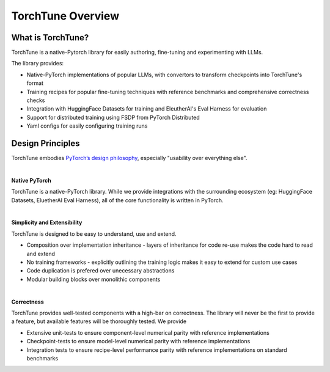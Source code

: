 ==================
TorchTune Overview
==================

What is TorchTune?
------------------

TorchTune is a native-Pytorch library for easily authoring, fine-tuning and experimenting with LLMs.

The library provides:

- Native-PyTorch implementations of popular LLMs, with convertors to transform checkpoints into TorchTune's format
- Training recipes for popular fine-tuning techniques with reference benchmarks and comprehensive correctness checks
- Integration with HuggingFace Datasets for training and EleutherAI's Eval Harness for evaluation
- Support for distributed training using FSDP from PyTorch Distributed
- Yaml configs for easily configuring training runs


Design Principles
-----------------

TorchTune embodies `PyTorch’s design philosophy <https://pytorch.org/docs/stable/community/design.html>`_, especially "usability over everything else".

|

**Native PyTorch**

TorchTune is a native-PyTorch library. While we provide integrations with the surrounding ecosystem (eg: HuggingFace Datasets, EluetherAI Eval Harness), all of the core functionality is written in PyTorch.

|

**Simplicity and Extensibility**

TorchTune is designed to be easy to understand, use and extend.

- Composition over implementation inheritance - layers of inheritance for code re-use makes the code hard to read and extend
- No training frameworks - explicitly outlining the training logic makes it easy to extend for custom use cases
- Code duplication is prefered over unecessary abstractions
- Modular building blocks over monolithic components

|

**Correctness**

TorchTune provides well-tested components with a high-bar on correctness. The library will never be the first to provide a feature, but available features will be thoroughly tested. We provide

- Extensive unit-tests to ensure component-level numerical parity with reference implementations
- Checkpoint-tests to ensure model-level numerical parity with reference implementations
- Integration tests to ensure recipe-level performance parity with reference implementations on standard benchmarks
